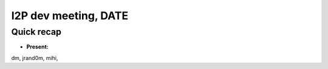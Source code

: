 I2P dev meeting, DATE
=============================

Quick recap
-----------

* **Present:**

dm,
jrand0m,
mihi,
